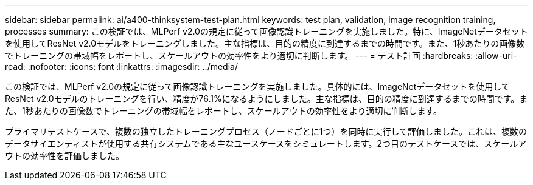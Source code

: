 ---
sidebar: sidebar 
permalink: ai/a400-thinksystem-test-plan.html 
keywords: test plan, validation, image recognition training, processes 
summary: この検証では、MLPerf v2.0の規定に従って画像認識トレーニングを実施しました。特に、ImageNetデータセットを使用してResNet v2.0モデルをトレーニングしました。主な指標は、目的の精度に到達するまでの時間です。また、1秒あたりの画像数でトレーニングの帯域幅をレポートし、スケールアウトの効率性をより適切に判断します。 
---
= テスト計画
:hardbreaks:
:allow-uri-read: 
:nofooter: 
:icons: font
:linkattrs: 
:imagesdir: ../media/


[role="lead"]
この検証では、MLPerf v2.0の規定に従って画像認識トレーニングを実施しました。具体的には、ImageNetデータセットを使用してResNet v2.0モデルのトレーニングを行い、精度が76.1%になるようにしました。主な指標は、目的の精度に到達するまでの時間です。また、1秒あたりの画像数でトレーニングの帯域幅をレポートし、スケールアウトの効率性をより適切に判断します。

プライマリテストケースで、複数の独立したトレーニングプロセス（ノードごとに1つ）を同時に実行して評価しました。これは、複数のデータサイエンティストが使用する共有システムである主なユースケースをシミュレートします。2つ目のテストケースでは、スケールアウトの効率性を評価しました。
